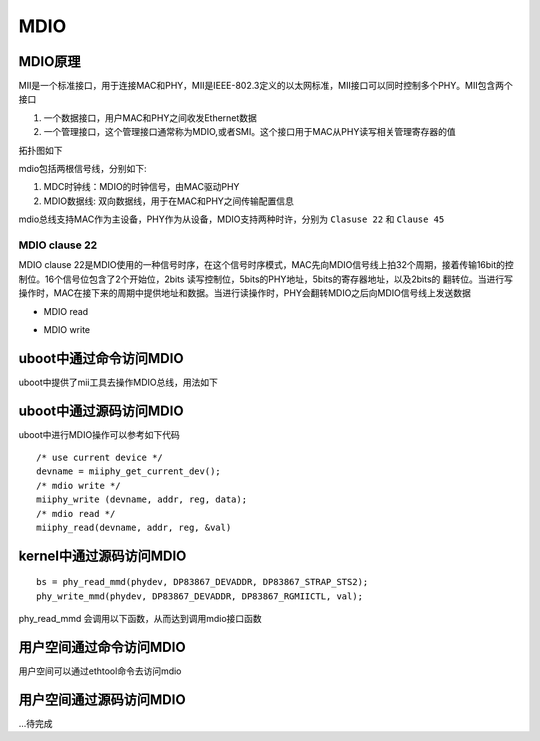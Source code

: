 MDIO
======

MDIO原理
------------

MII是一个标准接口，用于连接MAC和PHY，MII是IEEE-802.3定义的以太网标准，MII接口可以同时控制多个PHY。MII包含两个接口

1. 一个数据接口，用户MAC和PHY之间收发Ethernet数据
2. 一个管理接口，这个管理接口通常称为MDIO,或者SMI。这个接口用于MAC从PHY读写相关管理寄存器的值

拓扑图如下

.. image::
    res/mac-phy.png

mdio包括两根信号线，分别如下:

1. MDC时钟线：MDIO的时钟信号，由MAC驱动PHY
2. MDIO数据线: 双向数据线，用于在MAC和PHY之间传输配置信息

mdio总线支持MAC作为主设备，PHY作为从设备，MDIO支持两种时许，分别为 ``Clasuse 22`` 和 ``Clause 45``

MDIO clause 22
^^^^^^^^^^^^^^^^^

MDIO clause 22是MDIO使用的一种信号时序，在这个信号时序模式，MAC先向MDIO信号线上拍32个周期，接着传输16bit的控制位。16个信号位包含了2个开始位，2bits 读写控制位，5bits的PHY地址，5bits的寄存器地址，以及2bits的
翻转位。当进行写操作时，MAC在接下来的周期中提供地址和数据。当进行读操作时，PHY会翻转MDIO之后向MDIO信号线上发送数据

- MDIO read

.. image::
    res/mdio-read.png

- MDIO write

.. image::
    res/mdio-write.png


uboot中通过命令访问MDIO
--------------------------

uboot中提供了mii工具去操作MDIO总线，用法如下

.. image::
    res/mii_cmd.png



uboot中通过源码访问MDIO
-------------------------

uboot中进行MDIO操作可以参考如下代码

::
    
    /* use current device */
    devname = miiphy_get_current_dev();
    /* mdio write */
    miiphy_write (devname, addr, reg, data);
    /* mdio read */
    miiphy_read(devname, addr, reg, &val)



kernel中通过源码访问MDIO
---------------------------

::

     bs = phy_read_mmd(phydev, DP83867_DEVADDR, DP83867_STRAP_STS2);
     phy_write_mmd(phydev, DP83867_DEVADDR, DP83867_RGMIICTL, val); 

phy_read_mmd 会调用以下函数，从而达到调用mdio接口函数

.. image::
    res/phy_read_mmd.png

用户空间通过命令访问MDIO
--------------------------

用户空间可以通过ethtool命令去访问mdio


用户空间通过源码访问MDIO
---------------------------

...待完成
